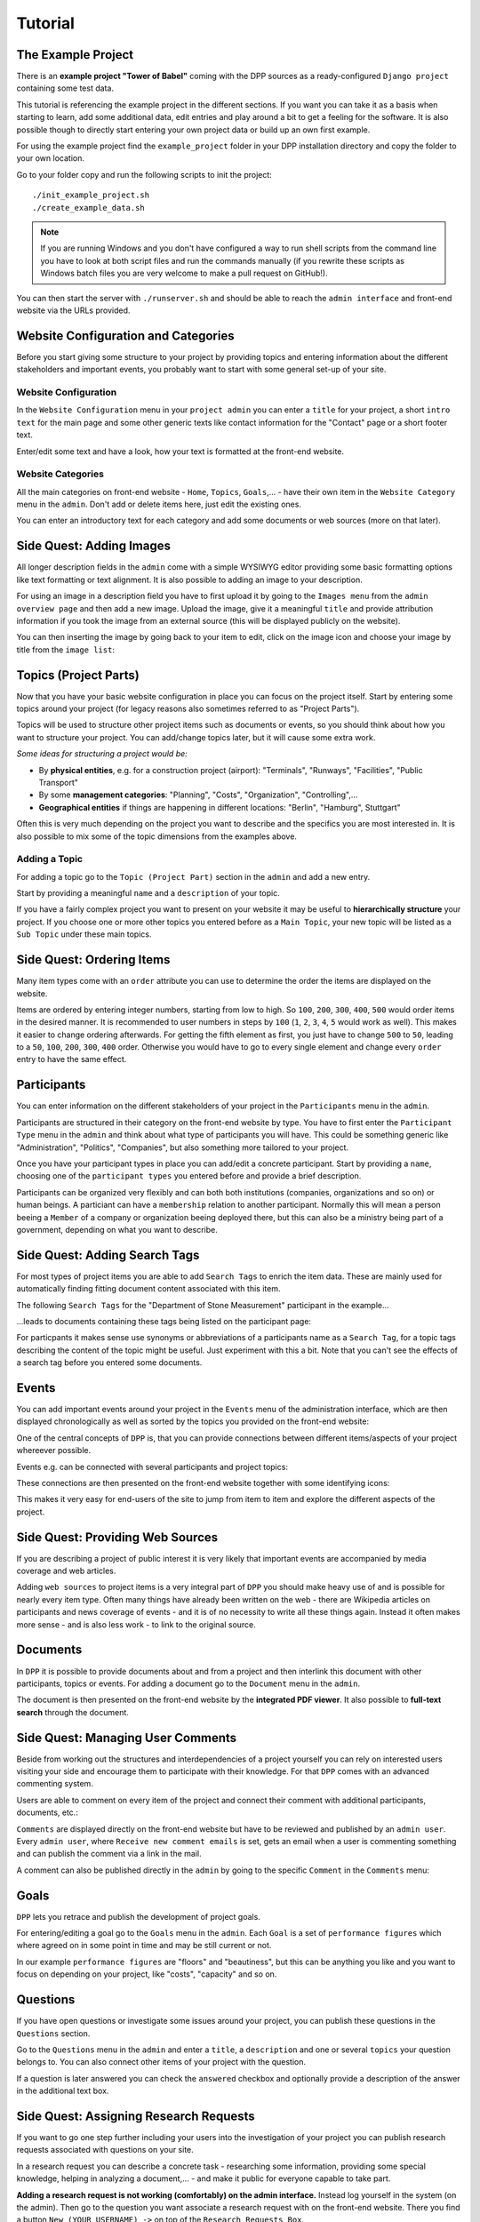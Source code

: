 .. _tutorial:

========
Tutorial
========

The Example Project
===================

There is an **example project "Tower of Babel"** coming with the DPP sources as a ready-configured ``Django project``
containing some test data.

This tutorial is referencing the example project in the different sections. If you want you can take it 
as a basis when starting to learn, add some additional data, edit entries and play around a bit to 
get a feeling for the software. It is also possible though to directly start
entering your own project data or build up an own first example.

For using the example project find the ``example_project`` folder in your DPP installation directory and copy
the folder to your own location.

Go to your folder copy and run the following scripts to init the project::

	./init_example_project.sh
	./create_example_data.sh

.. note:: If you are running Windows and you don't have configured a way to run shell scripts from the 
          command line you have to look at both script files and run the commands manually (if you 
          rewrite these scripts as Windows batch files you are very welcome to make a pull request on
          GitHub!).

You can then start the server with ``./runserver.sh`` and should be able to reach the ``admin interface``
and front-end website via the URLs provided.

.. image:: images/screenshots/v06/example_project_dashboard.png

Website Configuration and Categories
====================================

Before you start giving some structure to your project by providing topics and entering information
about the different stakeholders and important events, you probably want to start with some general 
set-up of your site.

.. image:: images/screenshots/v06/example_project_admin.png

Website Configuration
---------------------
In the ``Website Configuration`` menu in your ``project admin`` you can enter a ``title`` for your project,
a short ``intro text`` for the main page and some other generic texts like contact information for the 
"Contact" page or a short footer text.

.. image:: images/screenshots/v06/admin_website_configuration_form.png

Enter/edit some text and have a look, how your text is formatted at the front-end website.

Website Categories
------------------
All the main categories on front-end website - ``Home``, ``Topics``, ``Goals``,... - have their own item
in the ``Website Category`` menu in the ``admin``. Don't add or delete items here, just edit the existing ones.

You can enter an introductory text for each category and add some documents or web sources (more on that
later).

Side Quest: Adding Images
=========================
All longer description fields in the ``admin`` come with a simple WYSIWYG editor providing some basic formatting
options like text formatting or text alignment. It is also possible to adding an image to your
description.

For using an image in a description field you have to first upload it by going to the ``Images menu`` from
the ``admin overview page`` and then add a new image. Upload the image, give it a meaningful ``title`` and
provide attribution information if you took the image from an external source (this will be displayed
publicly on the website).

You can then inserting the image by going back to your item to edit, click on the image icon and choose
your image by title from the ``image list``:

.. image:: images/screenshots/v06/admin_wysiwyg_editor_adding_images.png

Topics (Project Parts)
======================

Now that you have your basic website configuration in place you can focus on the project itself. Start by
entering some topics around your project (for legacy reasons also sometimes
referred to as "Project Parts").

Topics will be used to structure other project items such as documents or events, so you should think about
how you want to structure your project. You can add/change topics later, but it will cause some extra work.

*Some ideas for structuring a project would be:*

* By **physical entities**, e.g. for a construction project (airport): "Terminals", "Runways", "Facilities", 
  "Public Transport"
* By some **management categories**: "Planning", "Costs", "Organization", "Controlling",...
* **Geographical entities** if things are happening in different locations: "Berlin", "Hamburg", Stuttgart"

Often this is very much depending on the project you want to describe and the specifics you are most interested in.
It is also possible to mix some of the topic dimensions from the examples above.

Adding a Topic
--------------
For adding a topic go to the ``Topic (Project Part)`` section in the ``admin`` and add a new entry.

.. image:: images/screenshots/v06/admin_topics_form.png

Start by providing a meaningful ``name`` and a ``description`` of your topic.

If you have a fairly complex project you want to present on your website it may be useful to **hierarchically 
structure** your project. If you choose one or more other topics you entered before as a ``Main Topic``,
your new topic will be listed as a ``Sub Topic`` under these main topics. 

Side Quest: Ordering Items
==========================

Many item types come with an ``order`` attribute you can use to determine the order the items are displayed
on the website.

Items are ordered by entering integer numbers, starting from low to high. So ``100``, ``200``, ``300``, ``400``, 
``500`` would order items in the desired manner. It is recommended to user numbers in steps by ``100`` 
(``1``, ``2``, ``3``, ``4``, ``5`` would work as well). This makes it easier to change ordering afterwards. 
For getting the fifth element as first, you just have to change ``500`` to ``50``, leading to a ``50``, ``100``, 
``200``, ``300``, ``400`` order. Otherwise you would have to go to every single element and change every 
``order`` entry to have the same effect.

Participants
============

You can enter information on the different stakeholders of your project in the ``Participants`` menu in the
``admin``. 

Participants are structured in their category on the front-end website by type. You have to first enter the
``Participant Type`` menu in the ``admin`` and think about what type of participants you will have. This
could be something generic like "Administration", "Politics", "Companies", but also something more tailored
to your project. 

.. image:: images/screenshots/v06/admin_participant_types_overview.png

Once you have your participant types in place you can add/edit a concrete participant. Start by providing
a ``name``, choosing one of the ``participant types`` you entered before and provide a brief description.  

.. image:: images/screenshots/v06/admin_participant_form.png

Participants can be organized very flexibly and can both both institutions (companies, organizations and so on)
or human beings. A particiant can have a ``membership`` relation to another participant. Normally this will mean
a person beeing a ``Member`` of a company or organization beeing deployed there, but this can also be 
a ministry being part of a government, depending on what you want to describe.

.. image:: images/screenshots/v06/admin_participant_membership_form.png 

Side Quest: Adding Search Tags
==============================

For most types of project items you are able to add ``Search Tags`` to enrich the item data. These are mainly
used for automatically finding fitting document content associated with this item.

The following ``Search Tags`` for the "Department of Stone Measurement" participant in the example...

.. image:: images/screenshots/v06/admin_participant_search_tag_form.png

...leads to documents containing these tags being listed on the participant page:

.. image:: images/screenshots/v06/example_participant_search_tag_detail.png

For particpants it makes sense use synonyms or abbreviations of a participants name as a ``Search Tag``,
for a topic tags describing the content of the topic might be useful. Just experiment with this a bit.
Note that you can't see the effects of a search tag before you entered some documents.

Events
======

You can add important events around your project in the ``Events`` menu of the administration interface,
which are then displayed chronologically as well as sorted by the topics you provided on the front-end
website:

.. image:: images/screenshots/v06/example_events_overview_detail.png

One of the central concepts of ``DPP`` is, that you can provide connections between different items/aspects
of your project whereever possible.

Events e.g. can be connected with several participants and project topics:

.. image:: images/screenshots/v06/admin_event_form_connections.png

These connections are then presented on the front-end website together with some identifying icons:

.. image:: images/screenshots/v06/example_event_detail_connections.png

This makes it very easy for end-users of the site to jump from item to item and explore the different
aspects of the project.

Side Quest: Providing Web Sources
=================================

If you are describing a project of public interest it is very likely that important events are accompanied
by media coverage and web articles.

.. image:: images/screenshots/v06/admin_web_source_form.png

Adding ``web sources`` to project items is a very integral part of ``DPP`` you should make heavy use of and
is possible for nearly every item type. Often many things have already been written on the web - there are
Wikipedia articles on participants and news coverage of events - and it is of no necessity to write all these
things again. Instead it often makes more sense - and is also less work - to link to the original source.

Documents
=========

In ``DPP`` it is possible to provide documents about and from a project
and then interlink this document with other participants, topics or events. For adding a document go to the
``Document`` menu in the ``admin``.

.. image:: images/screenshots/v06/admin_document_form.png

The document is then presented on the front-end website by the **integrated PDF viewer**. It also possible
to **full-text search** through the document.

Side Quest: Managing User Comments
==================================

Beside from working out the structures and interdependencies of a project yourself you can rely on interested
users visiting your side and encourage them to participate with their knowledge. For that ``DPP`` comes
with an advanced commenting system.

Users are able to comment on every item of the project and connect their comment with additional participants,
documents, etc.:

.. image:: images/screenshots/v06/example_comment_dialog.png

``Comments`` are displayed directly on the front-end website but have to be reviewed and published by an 
``admin user``. Every ``admin user``, where ``Receive new comment emails`` is set, gets an email when a user
is commenting something and can publish the comment via a link in the mail.

A comment can also be published directly in the ``admin`` by going to the specific ``Comment`` in the ``Comments``
menu:

.. image:: images/screenshots/v06/admin_comments_overview.png

Goals
=====

``DPP`` lets you retrace and publish the development of project goals.

.. image:: images/screenshots/v06/example_goals_overview_detail.png

For entering/editing a goal go to the ``Goals`` menu in the ``admin``. Each ``Goal`` is a set of ``performance
figures`` which where agreed on in some point in time and may be still current or not. 

In our example ``performance figures`` are "floors" and "beautiness", but this can be anything you like
and you want to focus on depending on your project, like "costs", "capacity" and so on.

.. image:: images/screenshots/v06/admin_goal_performance_figures.png

Questions
=========

If you have open questions or investigate some issues around your project, you can publish these questions
in the ``Questions`` section.

.. image:: images/screenshots/v06/example_questions_detail.png

Go to the ``Questions`` menu in the ``admin`` and enter a ``title``, a ``description`` and one or several
``topics`` your question belongs to. You can also connect other items of your project with the question.

.. image:: images/screenshots/v06/admin_question_form.png

If a question is later answered you can check the ``answered`` checkbox and optionally provide a description
of the answer in the additional text box.

Side Quest: Assigning Research Requests
=======================================

If you want to go one step further including your users into the investigation of your project you can
publish research requests associated with questions on your site.

.. image:: images/screenshots/v06/example_research_request_display.png

In a research request you can describe a concrete task - researching some information, providing some
special knowledge, helping in analyzing a document,... - and make it public for everyone capable to take part.

**Adding a research request is not working (comfortably) on the admin interface.** Instead log yourself in the
system (on the admin). Then go to the question you want associate a research request with on the front-end
website. There you find a button ``New (YOUR_USERNAME) ->`` on top of the ``Research Requests Box``.

.. image:: images/screenshots/v06/example_question_add_research_request.png

Clicking this button opens a form to enter a new research request.
